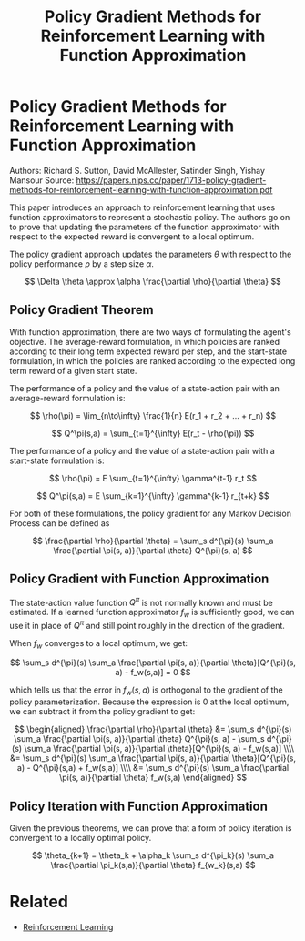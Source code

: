 #+TITLE: Policy Gradient Methods for Reinforcement Learning with Function Approximation
#+DESCRIPTION: Timeless classic of reinforcment learning theory.
#+STARTUP: latexpreview

* Policy Gradient Methods for Reinforcement Learning with Function Approximation

Authors: Richard S. Sutton, David McAllester, Satinder Singh, Yishay Mansour
Source: https://papers.nips.cc/paper/1713-policy-gradient-methods-for-reinforcement-learning-with-function-approximation.pdf

This paper introduces an approach to reinforcement learning that uses function approximators to represent a stochastic policy. The authors go on to prove that updating the parameters of the function approximator with respect to the expected reward is convergent to a local optimum.

The policy gradient approach updates the parameters $\theta$ with respect to the policy performance $\rho$ by a step size $\alpha$.

$$
\Delta \theta \approx \alpha \frac{\partial \rho}{\partial \theta}
$$

** Policy Gradient Theorem

With function approximation, there are two ways of formulating the agent's objective. The average-reward formulation, in which policies are ranked according to their long term expected reward per step, and the start-state formulation, in which the policies are ranked according to the expected long term reward of a given start state.

The performance of a policy and the value of a state-action pair with an average-reward formulation is:

$$
\rho(\pi) = \lim_{n\to\infty} \frac{1}{n} E(r_1 + r_2 + ... + r_n)
$$

$$
Q^\pi(s,a) = \sum_{t=1}^{\infty} E(r_t - \rho(\pi))
$$

The performance of a policy and the value of a state-action pair with a start-state formulation is:

$$
\rho(\pi) = E \sum_{t=1}^{\infty} \gamma^{t-1} r_t
$$

$$
Q^\pi(s,a) = E \sum_{k=1}^{\infty} \gamma^{k-1} r_{t+k}
$$

For both of these formulations, the policy gradient for any Markov Decision Process can be defined as

$$
\frac{\partial \rho}{\partial \theta} = \sum_s d^{\pi}(s) \sum_a \frac{\partial \pi(s, a)}{\partial \theta} Q^{\pi}(s, a)
$$

** Policy Gradient with Function Approximation

The state-action value function $Q^{\pi}$ is not normally known and must be estimated. If a learned function approximator $f_w$ is sufficiently good, we can use it in place of $Q^{\pi}$ and still point roughly in the direction of the gradient.

When $f_w$ converges to a local optimum, we get:

$$
\sum_s d^{\pi}(s) \sum_a  \frac{\partial \pi(s, a)}{\partial \theta}[Q^{\pi}(s, a) - f_w(s,a)] = 0
$$

which tells us that the error in $f_w(s,a)$ is orthogonal to the gradient of the policy parameterization. Because the expression is 0 at the local optimum, we can subtract it from the policy gradient to get:

$$
\begin{aligned}
\frac{\partial \rho}{\partial \theta} &= \sum_s d^{\pi}(s) \sum_a \frac{\partial \pi(s, a)}{\partial \theta} Q^{\pi}(s, a) - \sum_s d^{\pi}(s) \sum_a  \frac{\partial \pi(s, a)}{\partial \theta}[Q^{\pi}(s, a) - f_w(s,a)] \\\\
&= \sum_s d^{\pi}(s)  \sum_a  \frac{\partial \pi(s, a)}{\partial \theta}[Q^{\pi}(s, a) - Q^{\pi}(s,a) + f_w(s,a)] \\\\
&= \sum_s d^{\pi}(s)  \sum_a  \frac{\partial \pi(s, a)}{\partial \theta} f_w(s,a)
\end{aligned}
$$



** Policy Iteration with Function Approximation

Given the previous theorems, we can prove that a form of policy iteration is convergent to a locally optimal policy.

$$
\theta_{k+1} = \theta_k + \alpha_k \sum_s d^{\pi_k}(s) \sum_a \frac{\partial \pi_k(s,a)}{\partial \theta} f_{w_k}(s,a)
$$

* Related
- [[/reinforcement-learning][Reinforcement Learning]]
